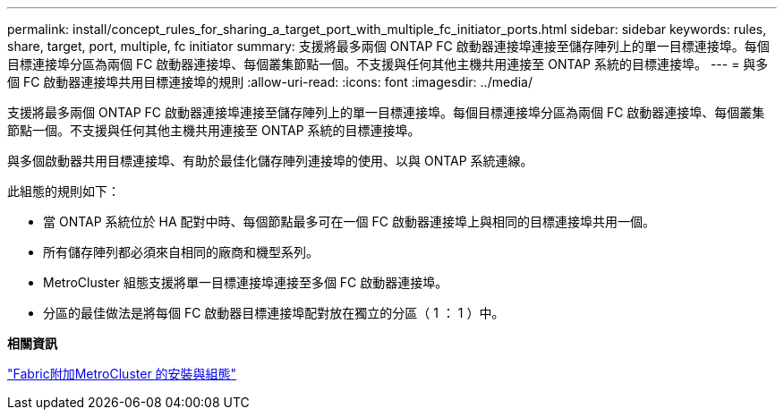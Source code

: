 ---
permalink: install/concept_rules_for_sharing_a_target_port_with_multiple_fc_initiator_ports.html 
sidebar: sidebar 
keywords: rules, share, target, port, multiple, fc initiator 
summary: 支援將最多兩個 ONTAP FC 啟動器連接埠連接至儲存陣列上的單一目標連接埠。每個目標連接埠分區為兩個 FC 啟動器連接埠、每個叢集節點一個。不支援與任何其他主機共用連接至 ONTAP 系統的目標連接埠。 
---
= 與多個 FC 啟動器連接埠共用目標連接埠的規則
:allow-uri-read: 
:icons: font
:imagesdir: ../media/


[role="lead"]
支援將最多兩個 ONTAP FC 啟動器連接埠連接至儲存陣列上的單一目標連接埠。每個目標連接埠分區為兩個 FC 啟動器連接埠、每個叢集節點一個。不支援與任何其他主機共用連接至 ONTAP 系統的目標連接埠。

與多個啟動器共用目標連接埠、有助於最佳化儲存陣列連接埠的使用、以與 ONTAP 系統連線。

此組態的規則如下：

* 當 ONTAP 系統位於 HA 配對中時、每個節點最多可在一個 FC 啟動器連接埠上與相同的目標連接埠共用一個。
* 所有儲存陣列都必須來自相同的廠商和機型系列。
* MetroCluster 組態支援將單一目標連接埠連接至多個 FC 啟動器連接埠。
* 分區的最佳做法是將每個 FC 啟動器目標連接埠配對放在獨立的分區（ 1 ： 1 ）中。


*相關資訊*

https://docs.netapp.com/us-en/ontap-metrocluster/install-fc/index.html["Fabric附加MetroCluster 的安裝與組態"]
